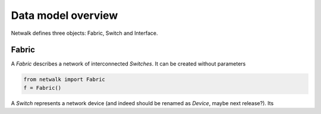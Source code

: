 Data model overview
===================

Netwalk defines three objects: Fabric, Switch and Interface.

Fabric
------

A *Fabric* describes a network of interconnected *Switches*. It can be created without parameters

.. code-block:: python

    from netwalk import Fabric
    f = Fabric()




A *Switch* represents a network device (and indeed should be renamed as *Device*, maybe next release?).
Its
